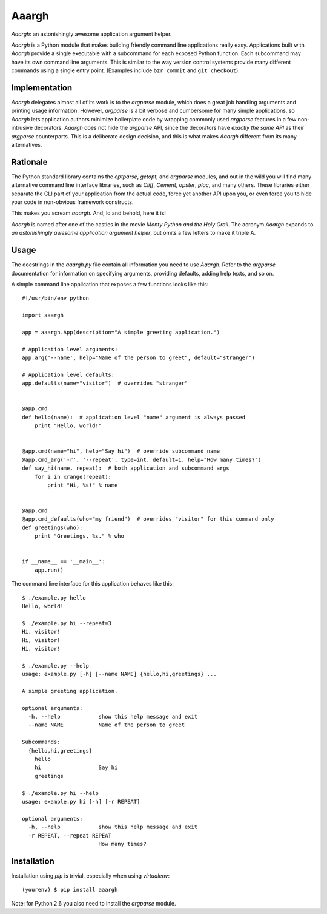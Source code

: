 Aaargh
======

*Aaargh*: an astonishingly awesome application argument helper.

*Aaargh* is a Python module that makes building friendly command line
applications really easy. Applications built with *Aaargh* provide a single
executable with a subcommand for each exposed Python function. Each subcommand
may have its own command line arguments. This is similar to the way version
control systems provide many different commands using a single entry point.
(Examples include ``bzr commit`` and ``git checkout``).


Implementation
--------------

*Aaargh* delegates almost all of its work is to the `argparse` module, which
does a great job handling arguments and printing usage information. However,
`argparse` is a bit verbose and cumbersome for many simple applications, so
*Aaargh* lets application authors minimize boilerplate code by wrapping
commonly used `argparse` features in a few non-intrusive decorators. *Aaargh*
does not hide the `argparse` API, since the decorators have *exactly the same
API* as their `argparse` counterparts. This is a deliberate design decision,
and this is what makes *Aaargh* different from its many alternatives.


Rationale
---------

The Python standard library contains the `optparse`, `getopt`, and `argparse`
modules, and out in the wild you will find many alternative command line
interface libraries, such as *Cliff*, *Cement*, *opster*, *plac*, and many
others. These libraries either separate the CLI part of your application from
the actual code, force yet another API upon you, or even force you to hide your
code in non-obvious framework constructs.

This makes you scream *aaargh*. And, lo and behold, here it is!

*Aaargh* is named after one of the castles in the movie *Monty Python and the
Holy Grail*. The acronym *Aaargh* expands to *an astonishingly awesome
application argument helper*, but omits a few letters to make it triple A.


Usage
-----

The docstrings in the `aaargh.py` file contain all information you need to use
*Aaargh*. Refer to the `argparse` documentation for information on specifying
arguments, providing defaults, adding help texts, and so on.

A simple command line application that exposes a few functions looks like
this::

   #!/usr/bin/env python

   import aaargh

   app = aaargh.App(description="A simple greeting application.")

   # Application level arguments:
   app.arg('--name', help="Name of the person to greet", default="stranger")

   # Application level defaults:
   app.defaults(name="visitor")  # overrides "stranger"


   @app.cmd
   def hello(name):  # application level "name" argument is always passed
       print "Hello, world!"


   @app.cmd(name="hi", help="Say hi")  # override subcommand name
   @app.cmd_arg('-r', '--repeat', type=int, default=1, help="How many times?")
   def say_hi(name, repeat):  # both application and subcommand args
       for i in xrange(repeat):
           print "Hi, %s!" % name


   @app.cmd
   @app.cmd_defaults(who="my friend")  # overrides "visitor" for this command only
   def greetings(who):
       print "Greetings, %s." % who


   if __name__ == '__main__':
       app.run()

The command line interface for this application behaves like this::

   $ ./example.py hello
   Hello, world!

   $ ./example.py hi --repeat=3
   Hi, visitor!
   Hi, visitor!
   Hi, visitor!

   $ ./example.py --help
   usage: example.py [-h] [--name NAME] {hello,hi,greetings} ...

   A simple greeting application.

   optional arguments:
     -h, --help            show this help message and exit
     --name NAME           Name of the person to greet

   Subcommands:
     {hello,hi,greetings}
       hello
       hi                  Say hi
       greetings

   $ ./example.py hi --help
   usage: example.py hi [-h] [-r REPEAT]

   optional arguments:
     -h, --help            show this help message and exit
     -r REPEAT, --repeat REPEAT
                           How many times?


Installation
------------

Installation using `pip` is trivial, especially when using `virtualenv`::

   (yourenv) $ pip install aaargh

Note: for Python 2.6 you also need to install the `argparse` module.
